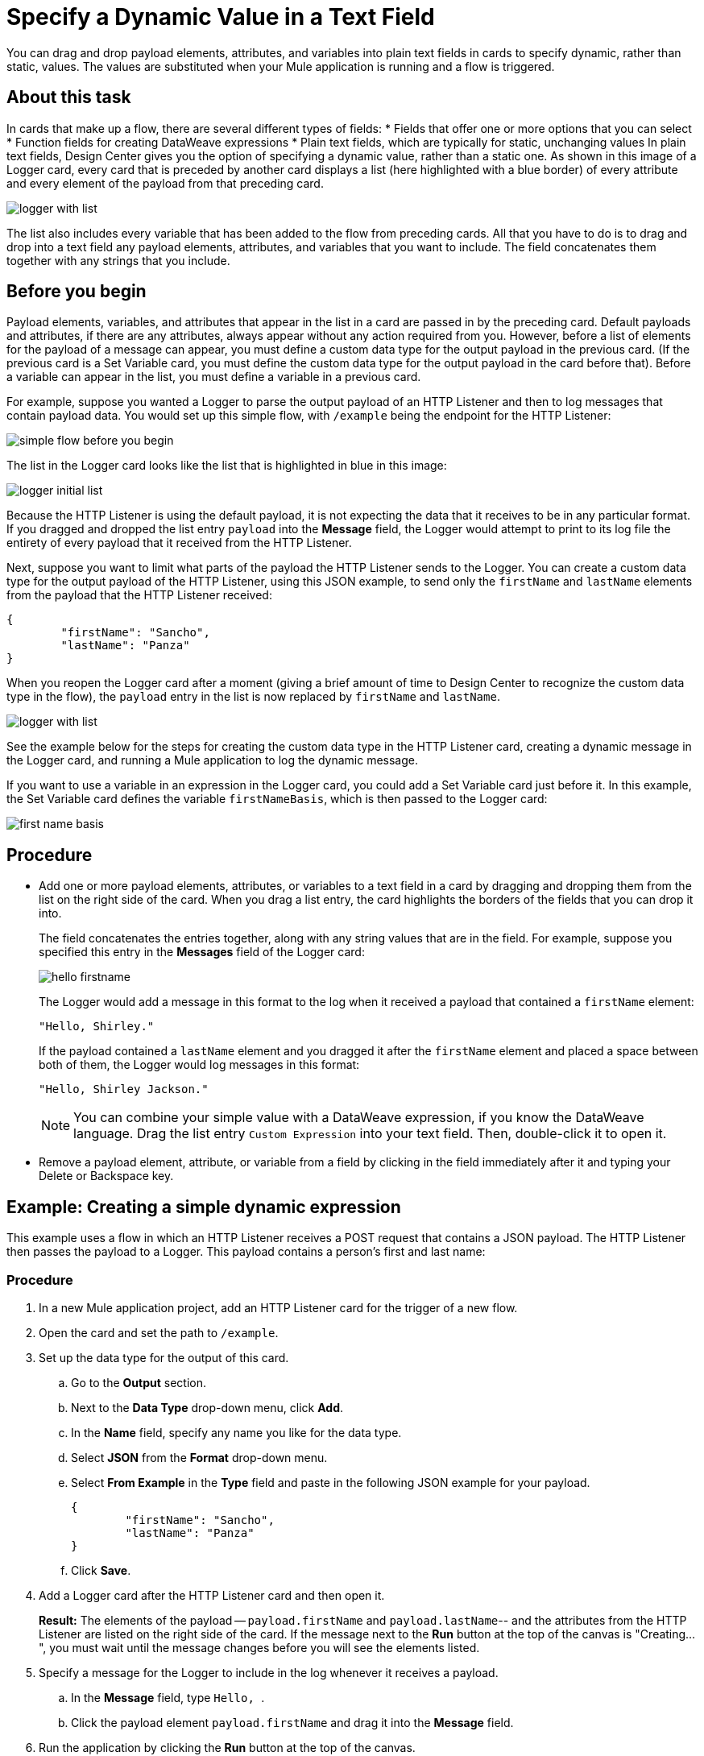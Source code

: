 = Specify a Dynamic Value in a Text Field
:imagesdir: ../assets/images

You can drag and drop payload elements, attributes, and variables into plain text fields in cards to specify dynamic, rather than static, values. The values are substituted when your Mule application is running and a flow is triggered.

== About this task

In cards that make up a flow, there are several different types of fields:
* Fields that offer one or more options that you can select
* Function fields for creating DataWeave expressions
* Plain text fields, which are typically for static, unchanging values
In plain text fields, Design Center gives you the option of specifying a dynamic value, rather than a static one. As shown in this image of a Logger card, every card that is preceded by another card displays a list (here highlighted with a blue border) of every attribute and every element of the payload from that preceding card.

image::logger-with-list.png[]

The list also includes every variable that has been added to the flow from preceding cards. All that you have to do is to drag and drop into a text field any payload elements, attributes, and variables that you want to include. The field concatenates them together with any strings that you include.

== Before you begin

Payload elements, variables, and attributes that appear in the list in a card are passed in by the preceding card. Default payloads and attributes, if there are any attributes, always appear without any action required from you. However, before a list of elements for the payload of a message can appear, you must define a custom data type for the output payload in the previous card. (If the previous card is a Set Variable card, you must define the custom data type for the output payload in the card before that). Before a variable can appear in the list, you must define a variable in a previous card.

For example, suppose you wanted a Logger to parse the output payload of an HTTP Listener and then to log messages that contain payload data. You would set up this simple flow, with `/example` being the endpoint for the HTTP Listener:

image::simple-flow-before-you-begin.png[]

The list in the Logger card looks like the list that is highlighted in blue in this image:

image::logger-initial-list.png[]

Because the HTTP Listener is using the default payload, it is not expecting the data that it receives to be in any particular format. If you dragged and dropped the list entry `payload` into the *Message* field, the Logger would attempt to print to its log file the entirety of every payload that it received from the HTTP Listener.

Next, suppose you want to limit what parts of the payload the HTTP Listener sends to the Logger. You can create a custom data type for the output payload of the HTTP Listener, using this JSON example, to send only the `firstName` and `lastName` elements from the payload that the HTTP Listener received:

[source,JSON,linenums]
----
{
	"firstName": "Sancho",
	"lastName": "Panza"
}
----

When you reopen the Logger card after a moment (giving a brief amount of time to Design Center to recognize the custom data type in the flow), the `payload` entry in the list is now replaced by `firstName` and `lastName`.

image::logger-with-list.png[]

See the example below for the steps for creating the custom data type in the HTTP Listener card, creating a dynamic message in the Logger card, and running a Mule application to log the dynamic message.

If you want to use a variable in an expression in the Logger card, you could add a Set Variable card just before it. In this example, the Set Variable card defines the variable `firstNameBasis`, which is then passed to the Logger card:

image::first-name-basis.png[]

== Procedure

* Add one or more payload elements, attributes, or variables to a text field in a card by dragging and dropping them from the list on the right side of the card. When you drag a list entry, the card highlights the borders of the fields that you can drop it into.
+
The field concatenates the entries together, along with any string values that are in the field. For example, suppose you specified this entry in the *Messages* field of the Logger card:
+
image::hello-firstname.png[]
+
The Logger would add a message in this format to the log when it received a payload that contained a `firstName` element:
+
----
"Hello, Shirley."
----
+
If the payload contained a `lastName` element and you dragged it after the `firstName` element and placed a space between both of them, the Logger would log messages in this format:
+
----
"Hello, Shirley Jackson."
----
+
NOTE: You can combine your simple value with a DataWeave expression, if you know the DataWeave language. Drag the list entry `Custom Expression` into your text field. Then, double-click it to open it.

* Remove a payload element, attribute, or variable from a field by clicking in the field immediately after it and typing your Delete or Backspace key.

== Example: Creating a simple dynamic expression

This example uses a flow in which an HTTP Listener receives a POST request that contains a JSON payload. The HTTP Listener then passes the payload to a Logger. This payload contains a person's first and last name:

=== Procedure

. In a new Mule application project, add an HTTP Listener card for the trigger of a new flow.
. Open the card and set the path to `/example`.
. Set up the data type for the output of this card.
.. Go to the *Output* section.
.. Next to the *Data Type* drop-down menu, click *Add*.
.. In the *Name* field, specify any name you like for the data type.
.. Select *JSON* from the *Format* drop-down menu.
.. Select *From Example* in the *Type* field and paste in the following JSON example for your payload.
+
[source,JSON,linenums]
----
{
	"firstName": "Sancho",
	"lastName": "Panza"
}
----
.. Click *Save*.
. Add a Logger card after the HTTP Listener card and then open it.
+
*Result:* The elements of the payload -- `payload.firstName` and `payload.lastName`-- and the attributes from the HTTP Listener are listed on the right side of the card. If the message next to the *Run* button at the top of the canvas is "Creating...", you must wait until the message changes before you will see the elements listed.
. Specify a message for the Logger to include in the log whenever it receives a payload.
.. In the *Message* field, type ```Hello, ```.
.. Click the payload element `payload.firstName` and drag it into the *Message* field.
. Run the application by clicking the *Run* button at the top of the canvas.
. Copy the URL for the application by clicking on it to the right of the *Run* button.
. In Postman or cURL, post a JSON message to the `/example` endpoint, using the same format as the example you specified in the HTTP Listener card.

=== Result

After you post the message, return to your flow in Design Center, open the log, and look for your message.

=== What to do next

Try adding a Set Variable card after the HTTP Listener card, creating a variable that stores the value of `payload.firstName`, and then changing the message in the Logger to use the variable instead of the payload element. In the Logger card, the variable will appear in the list on the right. You can delete the payload element from the message and then drag in the variable.



== See Also

* xref:function-editor-concept.adoc[Function Editor]
* xref:to-create-and-populate-a-variable.adoc[About Creating Variables]
* xref:mule-runtime::dataweave-selectors.adoc[DataWeave Selectors]
